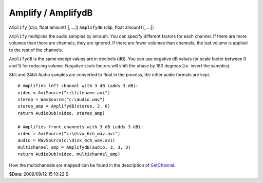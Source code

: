 
Amplify / AmplifydB
===================

``Amplify`` (clip, float amount1 [, ...])
``AmplifydB`` (clip, float amount1 [, ...])

``Amplify`` multiplies the audio samples by amount. You can specify different
factors for each channel.
If there are more volumes than there are channels, they are ignored. If there
are fewer volumes than channels, the last volume is applied to the rest of
the channels.

``AmplifydB`` is the same except values are in decibels (dB).
You can use negative dB values (or scale factor between 0 and 1) for reducing
volume. Negative scale factors will shift the phase by 180 degrees (i.e.
invert the samples).

8bit and 24bit Audio samples are converted to float in the process, the
other audio formats are kept.

::

    # Amplifies left channel with 3 dB (adds 3 dB):
    video = AviSource("c:\filename.avi")
    stereo = WavSource("c:\audio.wav")
    stereo_amp = AmplifydB(stereo, 3, 0)
    return AudioDub(video, stereo_amp)

    # Amplifies front channels with 3 dB (adds 3 dB):
    video = AviSource("c:\divx_6ch_wav.avi")
    audio = WavSource(c:\divx_6ch_wav.avi)
    multichannel_amp = AmplifydB(audio, 3, 3, 3)
    return AudioDub(video, multichannel_amp)

How the multichannels are mapped can be found in the description of
`GetChannel`_.

$Date: 2009/09/12 15:10:22 $

.. _GetChannel: getchannel.rst
